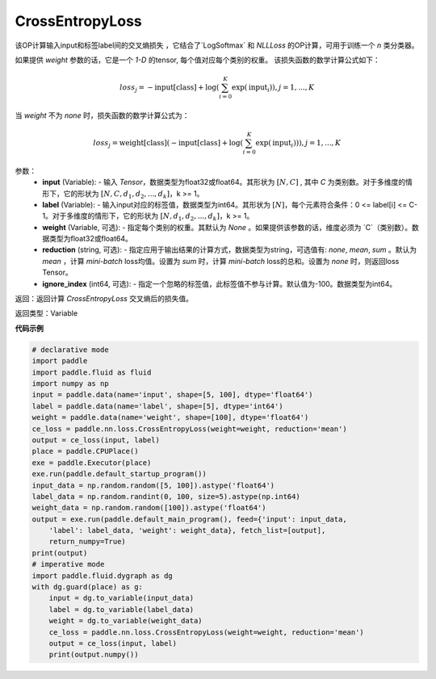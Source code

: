 CrossEntropyLoss
-------------------------------

.. py:function:: paddle.nn.loss.CrossEntropyLoss(weight=None, reduction='mean', ignore_index=-100)

该OP计算输入input和标签label间的交叉熵损失 ，它结合了`LogSoftmax` 和 `NLLLoss` 的OP计算，可用于训练一个 `n` 类分类器。

如果提供 `weight` 参数的话，它是一个 `1-D` 的tensor, 每个值对应每个类别的权重。
该损失函数的数学计算公式如下：

    .. math::
        loss_j =  -\text{input[class]} +
        \log\left(\sum_{i=0}^{K}\exp(\text{input}_i)\right), j = 1,..., K

当 `weight` 不为 `none` 时，损失函数的数学计算公式为：

    .. math::
        loss_j =  \text{weight[class]}(-\text{input[class]} +
        \log\left(\sum_{i=0}^{K}\exp(\text{input}_i)\right)), j = 1,..., K


参数：
    - **input** (Variable): - 输入 `Tensor`，数据类型为float32或float64。其形状为 :math:`[N, C]` , 其中 `C` 为类别数。对于多维度的情形下，它的形状为 :math:`[N, C, d_1, d_2, ..., d_k]`，k >= 1。
    - **label** (Variable): - 输入input对应的标签值，数据类型为int64。其形状为 :math:`[N]`，每个元素符合条件：0 <= label[i] <= C-1。对于多维度的情形下，它的形状为 :math:`[N, d_1, d_2, ..., d_k]`，k >= 1。
    - **weight** (Variable, 可选): - 指定每个类别的权重。其默认为 `None` 。如果提供该参数的话，维度必须为 `C`（类别数）。数据类型为float32或float64。
    - **reduction** (string, 可选): - 指定应用于输出结果的计算方式，数据类型为string，可选值有: `none`, `mean`, `sum` 。默认为 `mean` ，计算 `mini-batch` loss均值。设置为 `sum` 时，计算 `mini-batch` loss的总和。设置为 `none` 时，则返回loss Tensor。
    - **ignore_index** (int64, 可选): - 指定一个忽略的标签值，此标签值不参与计算。默认值为-100。数据类型为int64。

返回：返回计算 `CrossEntropyLoss` 交叉熵后的损失值。

返回类型：Variable

**代码示例**

..  code-block:: python

    # declarative mode
    import paddle
    import paddle.fluid as fluid
    import numpy as np
    input = paddle.data(name='input', shape=[5, 100], dtype='float64')
    label = paddle.data(name='label', shape=[5], dtype='int64')
    weight = paddle.data(name='weight', shape=[100], dtype='float64')
    ce_loss = paddle.nn.loss.CrossEntropyLoss(weight=weight, reduction='mean')
    output = ce_loss(input, label)
    place = paddle.CPUPlace()
    exe = paddle.Executor(place)
    exe.run(paddle.default_startup_program())
    input_data = np.random.random([5, 100]).astype('float64')
    label_data = np.random.randint(0, 100, size=5).astype(np.int64)
    weight_data = np.random.random([100]).astype('float64')
    output = exe.run(paddle.default_main_program(), feed={'input': input_data,
        'label': label_data, 'weight': weight_data}, fetch_list=[output],
        return_numpy=True)
    print(output)
    # imperative mode
    import paddle.fluid.dygraph as dg
    with dg.guard(place) as g:
        input = dg.to_variable(input_data)
        label = dg.to_variable(label_data)
        weight = dg.to_variable(weight_data)
        ce_loss = paddle.nn.loss.CrossEntropyLoss(weight=weight, reduction='mean')
        output = ce_loss(input, label)
        print(output.numpy())

